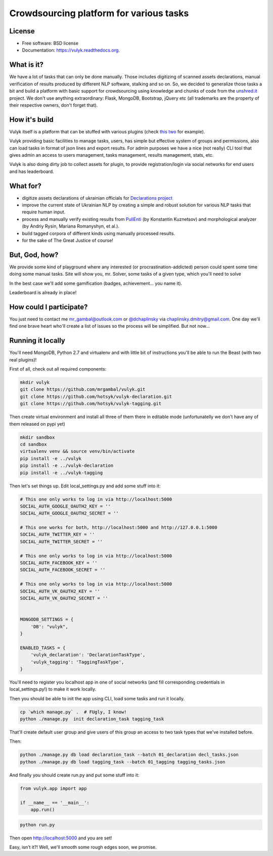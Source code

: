 Crowdsourcing platform for various tasks
========================================

.. image:: https://travis-ci.org/mrgambal/vulyk.png?branch=master
        :target: https://travis-ci.org/mrgambal/vulyk

.. image:: https://readthedocs.org/projects/vulyk/badge/?version=latest
        :target: https://vulyk.readthedocs.org/en/latest/

.. image:: https://codeclimate.com/github/mrgambal/vulyk/badges/gpa.svg
        :target: https://codeclimate.com/github/mrgambal/vulyk
        :alt: Code Climate

License
-------

-  Free software: BSD license
-  Documentation: https://vulyk.readthedocs.org.

What is it?
-----------

We have a lot of tasks that can only be done manually.
Those includes digitizing of scanned assets declarations,
manual verification of results produced by different NLP software, stalking and so on.
So, we decided to generalize those tasks a bit and build a platform with basic support for crowdsourcing using
knowledge and chunks of code from the `unshred.it <http://unshred.it>`__
project. We don't use anything extraordinary: Flask, MongoDB, Bootstrap,
jQuery etc (all trademarks are the property of their respective owners,
don't forget that).

How it's build
--------------

Vulyk itself is a platform that can be stuffed with various plugins (check `this <https://github.com/hotsyk/vulyk-tagging/>`__ `two <https://github.com/hotsyk/vulyk-declaration>`__ for example).

Vulyk providing basic facilities to manage tasks, users, has simple but effective system of groups and permissions, also can load tasks in format of json lines and export results. For admin purposes we have a nice (not really) CLI tool that gives admin an access to users management, tasks management, results management, stats, etc.

Vulyk is also doing dirty job to collect assets for plugin, to provide registration/login via social networks for end users and has leaderboard.


What for?
---------

-  digitize assets declarations of ukrainian officials for `Declarations project <http://declarations.com.ua>`__
-  improve the current state of Ukrainian NLP by creating a simple and
   robust solution for various NLP tasks that require human input.
-  process and manually verify existing results from
   `PullEnti <http://pullenti.ru>`__ (by Konstantin Kuznetsov) and
   morphological analyzer (by Andriy Rysin, Mariana Romanyshyn, et al.).
-  build tagged corpora of different kinds using manually processed
   results.
-  for the sake of The Great Justice of course!

But, God, how?
--------------

We provide some kind of playground where any interested (or
procrastination-addicted) person could spent some time doing some manual tasks.
Site will show you, mr. Solver, some tasks of a given type, which you'll need to solve

In the best case we'll add some gamification (badges, achievement... you
name it).

Leaderboard is already in place!

How could I participate?
------------------------

You just need to contact me mr_gambal@outlook.com or `@dchaplinsky <http://github.com/dchaplinsky>`__ via
chaplinsky.dmitry@gmail.com. One day we'll find one brave heart who'll
create a list of issues so the process will be simplified. But not now...

Running it locally
------------------
You'll need MongoDB, Python 2.7 and virtualenv and with little bit of instructions you'll be able to run the Beast (with two real plugins)!

First of all, check out all required components:

.. code:: bash

    mkdir vulyk
    git clone https://github.com/mrgambal/vulyk.git
    git clone https://github.com/hotsyk/vulyk-declaration.git
    git clone https://github.com/hotsyk/vulyk-tagging.git

Then create virtual environment and install all three of them there in editable mode (unfortunatelly we don't have any of them released on pypi yet)

.. code:: bash

    mkdir sandbox
    cd sandbox
    virtualenv venv && source venv/bin/activate
    pip install -e ../vulyk
    pip install -e ../vulyk-declaration
    pip install -e ../vulyk-tagging


Then let's set things up. Edit local_settings.py and add some stuff into it:

.. code:: python

    # This one only works to log in via http://localhost:5000
    SOCIAL_AUTH_GOOGLE_OAUTH2_KEY = ''
    SOCIAL_AUTH_GOOGLE_OAUTH2_SECRET = ''

    # This one works for both, http://localhost:5000 and http://127.0.0.1:5000
    SOCIAL_AUTH_TWITTER_KEY = ''
    SOCIAL_AUTH_TWITTER_SECRET = ''

    # This one only works to log in via http://localhost:5000
    SOCIAL_AUTH_FACEBOOK_KEY = ''
    SOCIAL_AUTH_FACEBOOK_SECRET = ''

    # This one only works to log in via http://localhost:5000
    SOCIAL_AUTH_VK_OAUTH2_KEY = ''
    SOCIAL_AUTH_VK_OAUTH2_SECRET = ''


    MONGODB_SETTINGS = {
        'DB': "vulyk",
    }

    ENABLED_TASKS = {
        'vulyk_declaration': 'DeclarationTaskType',
        'vulyk_tagging': 'TaggingTaskType',
    }

You'll need to register you localhost app in one of social networks (and fill corresponding credentials in local_settings.py!) to make it work locally.

Then you should be able to init the app using CLI, load some tasks and run it locally.

.. code:: bash

    cp `which manage.py` .  # FUgly, I know!
    python ./manage.py  init declaration_task tagging_task

That'll create default user group and give users of this group an access to two task types that we've installed before.

Then:

.. code:: bash

    python ./manage.py db load declaration_task --batch 01_declaration decl_tasks.json
    python ./manage.py db load tagging_task --batch 01_tagging tagging_tasks.json

And finally you should create run.py and put some stuff into it:

.. code:: python

    from vulyk.app import app

    if __name__ == '__main__':
        app.run()


.. code:: bash

    python run.py

Then open http://localhost:5000 and you are set!

Easy, isn't it?! Well, we'll smooth some rough edges soon, we promise.
